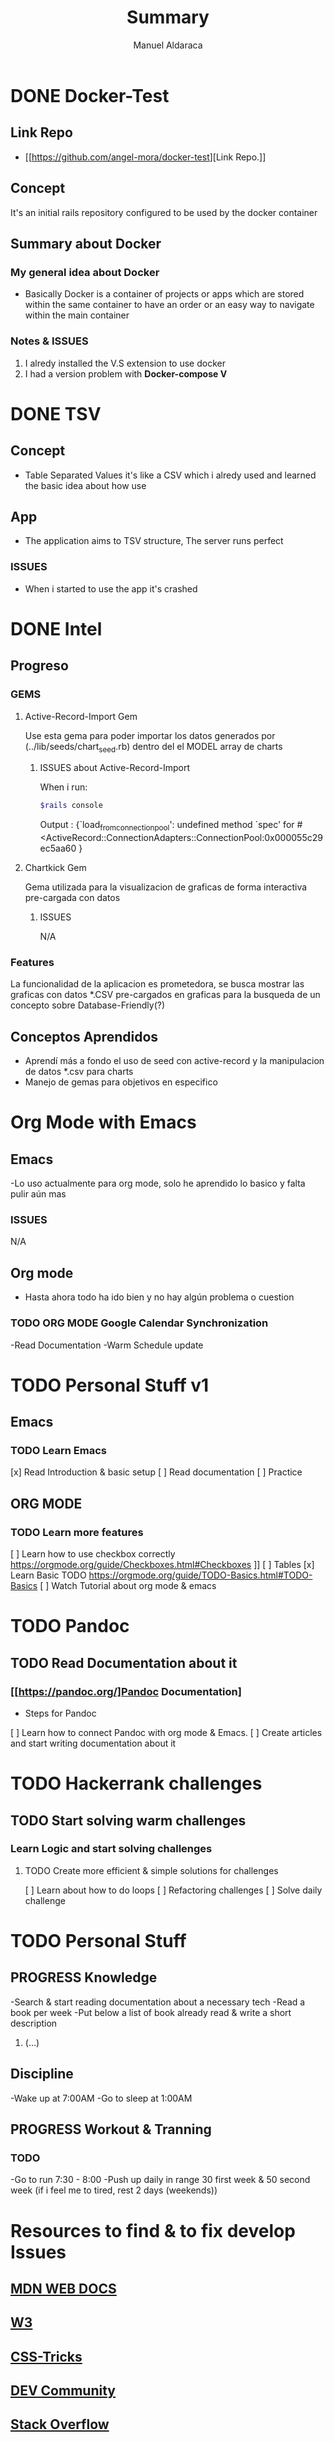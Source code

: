 #+TITLE: Summary 
#+AUTHOR: Manuel Aldaraca

* DONE Docker-Test
** Link Repo
- [[[[https://github.com/angel-mora/docker-test]]][Link Repo.]]

** Concept

It's an initial rails repository configured to be used by the docker container

** Summary about Docker
   
*** My general idea about Docker

    - Basically Docker is a container of projects or apps which are stored within the same container 
      to have an order or an easy way to navigate within the main container
      

*** Notes & ISSUES 
    
   1) I alredy installed the V.S extension to use docker
   2) I had a version problem with *Docker-compose V*

* DONE TSV

** Concept  
  
  - Table Separated Values  
    it's like a CSV which i alredy used and learned the basic idea about how use  
    

** App 
   
   - The application aims to TSV structure, The server runs perfect 

*** ISSUES 

   - When i started to use the app it's crashed

* DONE Intel

** Progreso

*** GEMS

**** Active-Record-Import Gem

 Use esta gema para poder importar los datos generados por (../lib/seeds/chart_seed.rb) dentro del el MODEL array de charts  

***** ISSUES about Active-Record-Import
      
                  When i run: 
          #+BEGIN_SRC bash
                 $rails console 
          #+END_SRC 

       Output : {`load_from_connection_pool': undefined method `spec' for #<ActiveRecord::ConnectionAdapters::ConnectionPool:0x000055c29ec5aa60 }


**** Chartkick Gem
  
       Gema utilizada para la visualizacion de graficas de forma interactiva pre-cargada con datos

***** ISSUES
  N/A
 

*** Features
   
  La funcionalidad de la aplicacion es prometedora, se busca mostrar las graficas con datos *.CSV pre-cargados en graficas para la busqueda 
  de un concepto sobre Database-Friendly(?)
  

** Conceptos Aprendidos
   
  - Aprendí más a fondo el uso de seed con active-record y la manipulacion de datos *.csv para charts 
  - Manejo de gemas para objetivos en especifico 

* Org Mode with Emacs

** Emacs

  -Lo uso actualmente para org mode, solo he aprendido lo basico y falta pulir aún mas
  

*** ISSUES 

   N/A

** Org mode
   
  - Hasta ahora todo ha ido bien y no hay algún problema o cuestion
*** TODO ORG MODE Google Calendar Synchronization 
    -Read Documentation 
    -Warm Schedule update
 
* TODO Personal Stuff v1
** Emacs
*** TODO Learn Emacs
   [x] Read Introduction & basic setup
   [ ] Read documentation
   [ ] Practice

** ORG MODE
*** TODO Learn more features
      [ ] Learn how to use checkbox correctly [[https://orgmode.org/guide/Checkboxes.html#Checkboxes]]                                                                                        ]]
      [ ] Tables 
      [x] Learn Basic TODO [[https://orgmode.org/guide/TODO-Basics.html#TODO-Basics]]
      [ ] Watch Tutorial about org mode & emacs 

* TODO Pandoc
** TODO Read Documentation about it 
*** [[https://pandoc.org/]Pandoc Documentation]
    - Steps for Pandoc 
    [ ] Learn how to connect Pandoc with org mode & Emacs.
    [ ] Create articles and start writing documentation about it
* TODO Hackerrank challenges
** TODO Start solving warm challenges
*** Learn Logic and start solving challenges
**** TODO Create more efficient & simple solutions for challenges
     [ ] Learn about how to do loops
     [ ] Refactoring challenges
     [ ] Solve daily challenge
* TODO Personal Stuff
** *PROGRESS* Knowledge

   -Search & start reading documentation about a necessary tech
   -Read a book per week
   -Put below a list of book already read & write a short description
     
    1) (...)

** Discipline
  
   -Wake up at 7:00AM
   -Go to sleep at 1:00AM

** *PROGRESS* Workout & Tranning
*** TODO
  -Go to run 7:30 - 8:00
  -Push up daily in range 30 first week & 50 second week (if i feel me to tired, rest 2 days (weekends))
* Resources to find & to fix develop Issues
** [[https://www.google.com/url?sa=t&rct=j&q=&esrc=s&source=web&cd=&cad=rja&uact=8&ved=2ahUKEwirtK2kidDyAhUfRDABHR1IBf0QFnoECAcQAw&url=https%3A%2F%2Fdeveloper.mozilla.org%2F&usg=AOvVaw2SKyx0njvBQRAGWeriS8JP][MDN WEB DOCS]]
** [[https://www.google.com/url?sa=t&rct=j&q=&esrc=s&source=web&cd=&cad=rja&uact=8&ved=2ahUKEwjw26_MidDyAhWvSTABHVLiCMkQFnoECAMQAQ&url=https%3A%2F%2Fwww.w3.org%2F&usg=AOvVaw2RgEUWrugv71FoFUwvQyU9][W3]]
** [[https://www.google.com/url?sa=t&rct=j&q=&esrc=s&source=web&cd=&cad=rja&uact=8&ved=2ahUKEwi477DuidDyAhW9RzABHWCKA90QFnoECBsQAw&url=https%3A%2F%2Fcss-tricks.com%2F&usg=AOvVaw1WPU1ql1LbwJkd503pC1fl][CSS-Tricks]]
** [[https://www.google.com/url?sa=t&rct=j&q=&esrc=s&source=web&cd=&cad=rja&uact=8&ved=2ahUKEwifqvGni9DyAhX9TjABHYwdABkQFnoECAsQAw&url=https%3A%2F%2Fdev.to%2F&usg=AOvVaw3NTfo40Q3wZyaXn3lV-lWf][DEV Community]]
** [[https://www.google.com/url?sa=t&rct=j&q=&esrc=s&source=web&cd=&cad=rja&uact=8&ved=2ahUKEwj894P9i9DyAhUSSzABHR_CDnAQFnoECAgQAQ&url=https%3A%2F%2Fstackoverflow.com%2F&usg=AOvVaw0C-i47dSU_h02E_IQoAztO][Stack Overflow]] 
** [[https://caniuse.com/][Can I use]] 
* TODO List keep working on codeacademy
** TODO Full Stack course